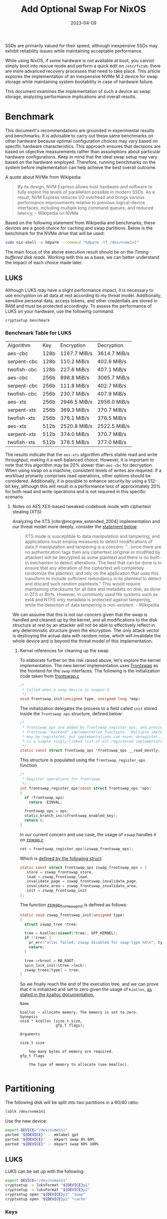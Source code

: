 #+title: Add Optional Swap For NixOS
#+Tags[]: nixos linux
#+Date: 2023-04-09
#+Draft: false
#+PROPERTY: header-args :eval never-export

SSDs are primarily valued for their speed, although inexpensive SSDs may
exhibit reliability issues while maintaining acceptable performance.

While using NixOS, if some hardware is not available at boot, you cannot
simply boot into rescue mode and perform a quick edit on =/etc/fstab=; there
are more advanced recovery processes that need to take place. This article explores the implementation of an inexpensive NVMe M.2 device
for swap storage while maintaining system bootability in case of hardware
failure.

This document examines the implementation of such a device as swap storage,
analyzing performance implications and overall results.

* Benchmark
This document's recommendations are grounded in experimental results and
benchmarks. It is advisable to carry out these same benchmarks on other
hardware because optimal configuration choices may vary based on specific hardware
characteristics. This approach ensures that decisions are based on objective
measurements rather than assumptions about particular hardware configurations. Keep in mind that
the ideal swap setup may vary based on the hardware employed. Therefore, running
benchmarks on the system before implementation can help achieve the best
overall outcome.

A quote about NVMe from Wikipedia:
#+begin_quote
By its design, NVM Express allows host hardware and software to fully exploit
the levels of parallelism possible in modern SSDs. As a result, NVM Express
reduces I/O overhead and brings various performance improvements relative to
previous logical-device interfaces, including multiple long command queues, and
reduced latency. - Wikipedia on NVMe
#+end_quote

Based on the following statement from Wikipedia and benchmarks, these devices
are a good choice for caching and swap partitions. Below is the benchmark for
the NVMe drive that will be used:

#+begin_src bash :results output verbatim
sudo nix-shell -p hdparm --command "hdparm -tT /dev/nvme1n1"
#+end_src

#+RESULTS:
:
: /dev/nvme1n1:
:  Timing cached reads:   22858 MB in  2.00 seconds = 11449.78 MB/sec
:  Timing buffered disk reads: 2878 MB in  3.00 seconds = 959.07 MB/sec

The main focus of the above execution result should be on the /Timing buffered
disk reads/. Working with this as a base, we can better understand the impact
of each choice made later.
** LUKS
Although LUKS may have a slight performance impact, it is necessary to use
encryption on all data at rest according to my threat model. Additionally,
sensitive personal data, access tokens, and other credentials are stored in
RAM and must be protected accordingly. To assess the performance of LUKS on
your hardware, use the following command.

#+begin_src bash :results raw verbatim drawer
cryptsetup benchmark
#+end_src

*** Benchmark Table for LUKS
| Algorithm   | Key  | Encryption    | Decryption    |
| aes-cbc     | 128b | 1167.7  MiB/s | 3614.7  MiB/s |
| serpent-cbc | 128b | 110.2  MiB/s  | 402.6  MiB/s  |
| twofish-cbc | 128b | 227.6  MiB/s  | 407.1  MiB/s  |
| aes-cbc     | 256b | 898.8  MiB/s  | 3065.7  MiB/s |
| serpent-cbc | 256b | 111.8  MiB/s  | 402.7  MiB/s  |
| twofish-cbc | 256b | 230.7  MiB/s  | 407.9  MiB/s  |
| aes-xts     | 256b | 2946.5  MiB/s | 2956.0  MiB/s |
| serpent-xts | 256b | 369.3  MiB/s  | 370.7  MiB/s  |
| twofish-xts | 256b | 376.1  MiB/s  | 376.5  MiB/s  |
| aes-xts     | 512b | 2520.8  MiB/s | 2522.5  MiB/s |
| serpent-xts | 512b | 374.0  MiB/s  | 370.7  MiB/s  |
| twofish-xts | 512b | 378.5  MiB/s  | 377.0  MiB/s  |

The results indicate that the =aes-xts= algorithm offers stable read and write
throughput, making it a well-balanced choice. However, it is important to note
that this algorithm may be 20% slower than =aes-cbc= for decryption. When using
swap on a machine, consistent levels of writes are required. If a workload
primarily comprises read operations, other options should be considered.
Additionally, it is possible to enhance security by using a 512-bit key,
although this will result in a performance loss of approximately 20% for both
read and write operations and is not required in this specific scenario.

**** Notes on AES XEX-based tweaked-codebook mode with ciphertext stealing (XTS)

Analyzing the XTS [cite:@mcgrew_extended_2004] implementation and our threat
model more deeply, consider the [[https://en.wikipedia.org/wiki/Disk_encryption_theory#XTS][statement below]]:

#+begin_quote
XTS mode is susceptible to data manipulation and tampering, and applications
must employ measures to detect modifications of data if manipulation and
tampering is a concern: "...since there are no authentication tags then any
ciphertext (original or modified by attacker) will be decrypted as some
plaintext and there is no built-in mechanism to detect alterations. The best
that can be done is to ensure that any alteration of the ciphertext will
completely randomize the plaintext, and rely on the application that uses this
transform to include sufficient redundancy in its plaintext to detect and
discard such random plaintexts." This would require maintaining checksums for
all data and metadata on disk, as done in ZFS or Btrfs. However, in commonly
used file systems such as ext4 and NTFS only metadata is protected against
tampering, while the detection of data tampering is non-existent. - Wikipedia
#+end_quote

We can assume that this is not our concern given that the swap is handled and
cleaned up by the kernel, and all modifications to the disk structure at rest
by an attacker will not be able to effectively reflect in any deterministic
structure given the encryption. The only attack vector is destroying the
actual data with random noise, which will invalidate the whole device and is
beyond the threat model of this implementation.

***** Kernel references for cleaning up the swap

To elaborate further on the risk raised above, let's explore the kernel
implementation. The new kernel implementation uses [[https://github.com/torvalds/linux/blob/aa318c48808c0aa73216bd94c54c4553d3663add/mm/frontswap.c#L110][Frontswap]] as the frontend for
the =swap= interfaces. The following is the initialization code taken from
[[https://github.com/torvalds/linux/blob/aa318c48808c0aa73216bd94c54c4553d3663add/mm/frontswap.c#L110][frontswap.c]]

#+begin_src c
/*
 * Called when a swap device is swapon'd.
 */
void frontswap_init(unsigned type, unsigned long *map)
#+end_src

The initialization delegates the process to a field called =init= stored inside
the =frontswap_ops= structure, defined below:

#+begin_src c
/*
 * frontswap_ops are added by frontswap_register_ops, and provide the
 * frontswap "backend" implementation functions.  Multiple implementations
 * may be registered, but implementations can never deregister.  This
 * is a simple singly-linked list of all registered implementations.
 */
static const struct frontswap_ops *frontswap_ops __read_mostly;
#+end_src

This structure is populated using the =frontswap_register_ops= function.
#+begin_src c
/*
 * Register operations for frontswap
 */
int frontswap_register_ops(const struct frontswap_ops *ops)
{
  if (frontswap_ops)
    return -EINVAL;

  frontswap_ops = ops;
  static_branch_inc(&frontswap_enabled_key);
  return 0;
}
#+end_src

In our current concern and use case, the usage of =zswap= handles it on [[https://github.com/torvalds/linux/blob/aa318c48808c0aa73216bd94c54c4553d3663add/mm/zswap.c#L1518][zswap.c]]

#+begin_src c
ret = frontswap_register_ops(&zswap_frontswap_ops);
#+end_src

Which is [[https://github.com/torvalds/linux/blob/aa318c48808c0aa73216bd94c54c4553d3663add/mm/zswap.c#L1421][defined by the following struct]]:

#+begin_src c
static const struct frontswap_ops zswap_frontswap_ops = {
  .store = zswap_frontswap_store,
  .load = zswap_frontswap_load,
  .invalidate_page = zswap_frontswap_invalidate_page,
  .invalidate_area = zswap_frontswap_invalidate_area,
  .init = zswap_frontswap_init
};
#+end_src

The function [[https://github.com/torvalds/linux/blob/aa318c48808c0aa73216bd94c54c4553d3663add/mm/zswap.c#L1406][zswap_frontswap_init]] is defined as follows:

#+begin_src c
static void zswap_frontswap_init(unsigned type)
{
  struct zswap_tree *tree;

  tree = kzalloc(sizeof(*tree), GFP_KERNEL);
  if (!tree) {
    pr_err("alloc failed, zswap disabled for swap type %d\n", type);
    return;
  }

  tree->rbroot = RB_ROOT;
  spin_lock_init(&tree->lock);
  zswap_trees[type] = tree;
}
#+end_src

So we finally reach the end of the execution tree, and we can prove that it is
initialized and set to zero given the usage of =kzalloc=, [[https://archive.kernel.org/oldlinux/htmldocs/kernel-api/API-kzalloc.html][as stated in the
kzalloc documentation.]]

#+begin_example
Name

kzalloc — allocate memory. The memory is set to zero.
Synopsis
void * kzalloc (size_t size,
                gfp_t flags);

Arguments

size_t size

    how many bytes of memory are required.
gfp_t flags

    the type of memory to allocate (see kmalloc).

#+end_example

* Partitioning

The following disk will be split into two partitions in a 60/40 ratio:
#+begin_src bash :results output verbatim
lsblk /dev/nvme1n1
#+end_src

#+RESULTS:
: NAME        MAJ:MIN RM   SIZE RO TYPE MOUNTPOINTS
: nvme1n1     259:3    0 476.9G  0 disk
: ├─nvme1n1p1 259:4    0 286.2G  0 part
: └─nvme1n1p2 259:5    0 190.8G  0 part

Use the new device:
#+begin_src bash :eval never-export
export DEVICE="/dev/nvme1n1"
parted "${DEVICE}" -- mklabel gpt
parted "${DEVICE}" -- mkpart swap 0% 60%
parted "${DEVICE}" -- mkpart swap 60% 100%
#+end_src

** LUKS
LUKS can be set up with the following:

#+begin_src bash :eval never-export
export DEVICE="/dev/nvme1n1"
cryptsetup -v luksFormat "${DEVICE}p1"
cryptsetup -v luksFormat "${DEVICE}p2"
cryptsetup open "${DEVICE}p1" "swap"
cryptsetup open "${DEVICE}p2" "cache"
#+end_src

*** Keys
NixOS needs the keys to be available at boot, or mounted in a partition at
boot. I will use my =/root= directory for this.

#+begin_src bash :eval never-export
sudo dd count=4096 bs=1 if=/dev/urandom of=/root/.swap.key
sudo dd count=4096 bs=1 if=/dev/urandom of=/root/.cache.key
#+end_src

The last step is to add it to LUKS:

#+begin_src bash :eval never-export
cryptsetup luksAddKey "${DEVICE}p1" /root/.swap.key
cryptsetup luksAddKey "${DEVICE}p2" /root/.cache.key
#+end_src

* Notes on making the device optional
Two things are required to make the device optional but keep mounting it at
boot:

 - =auto=
 - =nofail=

This will allow the device to be optional, given that it is a cheap piece of
hardware that can die at any moment. From the =mount(8)= manual page:

#+begin_example
       nofail
           Do not report errors for this device if it does not exist.
#+end_example

The Nix code representing this configuration:

#+begin_src nix
swapDevices = [{
    device = "...";
    options = [ "defaults" "nofail" ];
}];
#+end_src

* Swap
Creating the =swap= partition using =mkswap=, first determine the actual
disk:

#+begin_src bash :results output verbatim :eval never-export
sudo mkswap -L swap-nvme /dev/mapper/swap
#+end_src

#+RESULTS:
: Setting up swapspace version 1, size = 286.1 GiB (307248492544 bytes)
: LABEL=swap-nvme, UUID=ac965b4f-f857-4cd3-8c87-91e0ca3a2271

A lazy way to get the proper configuration for the new swap partition is to
activate it and run =nixos-generate-config --root /tmp=. It will generate the
NixOS configuration in =/tmp/etc/nixos/= and you can retrieve the hardware
configuration directly from the directory.

#+begin_src bash :results output verbatim :eval never-export
sudo swapon /dev/mapper/swap
sudo nixos-generate-config --root /tmp
#+end_src

Another approach is to adapt the code below to your needs. Note that *the
block device backing the swap should be referred to by the partition UUID*.
Optionally, it can be referred to using partition labels.

#+begin_src nix
  swapDevices = [{
    device = "/dev/disk/by-uuid/ac965b4f-f857-4cd3-8c87-91e0ca3a2271";
    options = [ "defaults" "nofail" ];
    discardPolicy = "once";
    encrypted = {
      label = "swap";
      blkDev = "/dev/disk/by-partuuid/faeffa11-a44f-47df-9520-4bdeb479a4e2";
      enable = true;
      keyFile = "/mnt-root/root/.swap.key";
    };
  }];
#+end_src

After enabling this configuration, the system will have available swap memory:

#+begin_src bash :results output verbatim :eval never-export
swapon --show
#+end_src

#+RESULTS:
: NAME      TYPE        SIZE USED PRIO
: /dev/dm-2 partition 286.1G   1G   -2

** ZSwap
=ZSwap= is a feature available in the Linux kernel that acts as a virtual memory
compression tool, creating a compressed write-back cache for swapped pages.
Rather than sending memory pages to a swap device when they are to be swapped
out, the kernel creates a dynamic memory pool in system RAM and compresses the
pages. This reduces the I/O required for swapping in Linux systems and allows
for deferred or even avoided writeback to the actual swap device. However, it
should be noted that utilizing this feature will require additional CPU cycles
to perform the necessary compression.

ZSwap compresses memory pages using the Frontswap API. This provides a
compressed pool which ZSwap can use to evict pages on a least recently used
(LRU) basis. If the pool is full, it writes the compressed pages back to
the swap device from which they were sourced.

Each allocation within the =zpool= is not directly accessible but requires a
handle to be mapped before being accessed. The compressed memory pool is
dynamically adjusted based on demand and is not preallocated. The default =zpool=
type is =zbud=, but it can be changed at boot time or runtime using the =zpool=
attribute of =sysfs=.

#+begin_src bash
echo zbud > /sys/module/zswap/parameters/zpool
#+end_src

=Zbud= allocates one physical page to store up to two compressed pages, yielding a
maximum compression ratio of 2:1. Performance may degrade with half-full zbud
pages. =Z3fold= improves upon zbud by storing up to three compressed pages per
physical page, providing better memory density while maintaining the ability to
evict pages when memory pressure increases. =Zsmalloc= offers the highest compression
density through sophisticated page packing algorithms but lacks eviction capabilities.
Once zsmalloc reaches capacity, it cannot remove older compressed pages and can
only reject new allocation requests, potentially leading to memory pressure issues.

When transitioning a swap page from frontswap to zswap, zswap establishes and
preserves a correspondence between the swap entry, consisting of the swap type
and swap offset, and the zpool handle that denotes the compressed swap page.
This correspondence is accomplished by utilizing a red-black tree for each swap
type, wherein the swap offset serves as the key for searching and accessing the
tree nodes. During a page fault event that involves a Page Table Entry (PTE)
which is associated with a swap entry, the frontswap module invokes the zswap
load function. This function is responsible for decompressing the page and
assigning it to the page that was previously allocated by the page fault
handler.

Upon detection of a zero count in the PTE pointing to a swap page in =zswap=, the
swap mechanism triggers the =zswap= invalidate function through frontswap to
release the compressed entry.

=ZSwap= parameters can be changed at runtime by using the =sysfs= interface as
follows:

#+begin_src bash
echo lzo > /sys/module/zswap/parameters/compressor
#+end_src

Modifying the zpool or compressor parameter while the system is running does not
affect already compressed pages, which remain in their original zpool. If a page
is requested from an old zpool, it is uncompressed using the original
compressor. Once all pages are removed from an old zpoo, the zpool and its
compressor are freed.

Some of the pages in zswap are same-value filled pages (i.e. contents of the
page have same value or repetitive pattern). These pages include zero-filled
pages and they are handled differently. During store operation, a page is
checked if it is a same-value filled page before compressing it. If true, the
compressed length of the page is set to zero and the pattern or same-filled
value is stored.

This is defined at [[https://github.com/torvalds/linux/blob/64569520920a3ca5d456ddd9f4f95fc6ea9b8b45/mm/zswap.c#LL1115C1-L1135C2][zswap.c]]:

#+begin_src c
static int zswap_is_page_same_filled(void *ptr, unsigned long *value)
{
  unsigned long *page;
  unsigned long val;
  unsigned int pos, last_pos = PAGE_SIZE / sizeof(*page) - 1;

  page = (unsigned long *)ptr;
  val = page[0];

  if (val != page[last_pos])
    return 0;

  for (pos = 1; pos < last_pos; pos++) {
    if (val != page[pos])
      return 0;
  }

  *value = val;

  return 1;
}
#+end_src

Same-value filled pages feature is enabled by default as defined in [[https://github.com/torvalds/linux/blob/64569520920a3ca5d456ddd9f4f95fc6ea9b8b45/mm/zswap.c#LL131C4-L131C4][zswap.c]]:

#+begin_src c
/*
 * Enable/disable handling same-value filled pages (enabled by default).
 * If disabled every page is considered non-same-value filled.
 */
static bool zswap_same_filled_pages_enabled = true;
module_param_named(same_filled_pages_enabled, zswap_same_filled_pages_enabled, bool, 0644);
#+end_src

And can be disabled with:

#+begin_src bash
echo 0 > /sys/module/zswap/parameters/same_filled_pages_enabled
#+end_src

*** Compression algorithm
The choice of the compression algorithm will be made considering the input as a
low entropy, while this doesn't reflect all the possible use cases, this
reflects a quite significant amount of use cases on virtualization and machine
learning models where the entropy is low. For the benchmark =lzbench= will be
used.

#+begin_src
git clone --depth=1 git@github.com:torvalds/linux.git
tar cf benchmark-linux linux/
#+end_src

#+begin_src bash
lzbench benchmark-linux
#+end_src

Below is the normalized table with the output sorted by compression ratio.

| Compressor name     | Compress.  | Decompress. | Compr. size |  Ratio |
|---------------------+------------+-------------+-------------+--------|
| memcpy              | 14056 MB/s | 14754 MB/s  |  1632276480 | 100.00 |
| pithy 2011-12-24 -0 | 13817 MB/s | 13463 MB/s  |  1632245638 | 100.00 |
| shrinker 0.1        | 10285 MB/s | 13367 MB/s  |  1616198100 |  99.01 |
| pithy 2011-12-24 -6 | 15377 MB/s | 12930 MB/s  |  1632244500 | 100.00 |
| pithy 2011-12-24 -9 | 14700 MB/s | 12148 MB/s  |  1632244506 | 100.00 |
| pithy 2011-12-24 -3 | 15092 MB/s | 11888 MB/s  |  1632244920 | 100.00 |
| lz4fast 1.9.2 -17   | 1238 MB/s  | 4194 MB/s   |   815460247 |  49.96 |
| lz4fast 1.9.2 -3    | 932 MB/s   | 4135 MB/s   |   650891909 |  39.88 |
| lz4 1.9.2           | 887 MB/s   | 4086 MB/s   |   621863629 |  38.10 |
| lizard 1.0 -14      | 105 MB/s   | 3650 MB/s   |   530856258 |  32.52 |
| lizard 1.0 -13      | 115 MB/s   | 3598 MB/s   |   538995628 |  33.02 |
| lizard 1.0 -12      | 169 MB/s   | 3518 MB/s   |   554852288 |  33.99 |
| lizard 1.0 -10      | 703 MB/s   | 3421 MB/s   |   630084911 |  38.60 |
| lizard 1.0 -11      | 604 MB/s   | 3327 MB/s   |   610824735 |  37.42 |
| density 0.14.2 -1   | 1478 MB/s  | 2146 MB/s   |  1038311442 |  63.61 |
| snappy 2019-09-30   | 675 MB/s   | 2073 MB/s   |   628223243 |  38.49 |
| zstd 1.4.5 -1       | 653 MB/s   | 2054 MB/s   |   478706032 |  29.33 |
| zstd 1.4.5 -4       | 449 MB/s   | 2022 MB/s   |   451605004 |  27.67 |
| zstd 1.4.5 -3       | 478 MB/s   | 2019 MB/s   |   452407912 |  27.72 |
| zstd 1.4.5 -5       | 228 MB/s   | 2000 MB/s   |   438812038 |  26.88 |
| zstd 1.4.5 -2       | 587 MB/s   | 1990 MB/s   |   466928101 |  28.61 |
| density 0.14.2 -2   | 870 MB/s   | 1497 MB/s   |   707573496 |  43.35 |
| lzvn 2017-03-08     | 79 MB/s    | 1377 MB/s   |   531756070 |  32.58 |
| lzf 3.6 -1          | 402 MB/s   | 973 MB/s    |   640607930 |  39.25 |
| lzo1c 2.10 -1       | 277 MB/s   | 961 MB/s    |   628902387 |  38.53 |
| lzfse 2017-03-08    | 103 MB/s   | 952 MB/s    |   467004940 |  28.61 |
| lzo1x 2.10 -1       | 810 MB/s   | 950 MB/s    |   634398382 |  38.87 |
| lzo1b 2.10 -1       | 295 MB/s   | 939 MB/s    |   610647471 |  37.41 |
| lzf 3.6 -0          | 423 MB/s   | 934 MB/s    |   661446913 |  40.52 |
| fastlz 0.1 -2       | 412 MB/s   | 918 MB/s    |   624463805 |  38.26 |
| lzo1y 2.10 -1       | 810 MB/s   | 904 MB/s    |   631981327 |  38.72 |
| lzo1f 2.10 -1       | 267 MB/s   | 895 MB/s    |   632987938 |  38.78 |
| fastlz 0.1 -1       | 348 MB/s   | 893 MB/s    |   647180421 |  39.65 |
| lzrw 15-Jul-1991 -3 | 373 MB/s   | 743 MB/s    |   702146953 |  43.02 |
| lzrw 15-Jul-1991 -1 | 309 MB/s   | 691 MB/s    |   762638110 |  46.72 |
| lzrw 15-Jul-1991 -5 | 167 MB/s   | 586 MB/s    |   629737911 |  38.58 |
| quicklz 1.5.0 -1    | 568 MB/s   | 566 MB/s    |   614024659 |  37.62 |
| tornado 0.6a -1     | 412 MB/s   | 555 MB/s    |   676369612 |  41.44 |
| lzrw 15-Jul-1991 -4 | 409 MB/s   | 554 MB/s    |   678729307 |  41.58 |
| tornado 0.6a -2     | 367 MB/s   | 535 MB/s    |   591666214 |  36.25 |
| lzjb 2010           | 387 MB/s   | 530 MB/s    |   777076808 |  47.61 |
| quicklz 1.5.0 -2    | 287 MB/s   | 463 MB/s    |   568841016 |  34.85 |
| density 0.14.2 -3   | 487 MB/s   | 423 MB/s    |   612773674 |  37.54 |
| tornado 0.6a -3     | 251 MB/s   | 324 MB/s    |   493115543 |  30.21 |

This makes =lz4fast 1.9.2 -3= a balanced option. While the compression rate of 932 MB/s
is slightly below the NVMe's measured throughput of 959.07 MB/s, the majority of
operations involve reads where the decompression rate of 4135 MB/s provides
excellent performance, along with a compression ratio of 39.88%.

Linux Kernel defines it as [[https://github.com/torvalds/linux/blob/aa318c48808c0aa73216bd94c54c4553d3663add/include/linux/lz4.h#L66][at lz4.h]].

#+begin_src c
#define LZ4_ACCELERATION_DEFAULT 1
#+end_src

From the manual [[https://github.com/lz4/lz4/blob/e3974e5a1476190afdd8b44e67106cfb7097a1d5/doc/lz4_manual.html#L145][reference.]]

#+begin_quote
Same as LZ4_compress_default(), but allows selection of "acceleration" factor.
The larger the acceleration value, the faster the algorithm, but also the lesser
the compression. This represents a trade-off that can be fine tuned, with each successive
value providing roughly +~3% to speed. An acceleration value of "1" is the same
as regular LZ4_compress_default() Values <= 0 will be replaced by
LZ4_ACCELERATION_DEFAULT (currently = 1, see lz4.c). Values >
LZ4_ACCELERATION_MAX will be replaced by LZ4_ACCELERATION_MAX (currently =
65537, see lz4.c).
#+end_quote

So similar *but not exactly the same results* as those shown above should be
expected.

*** Setting NixOS Configuration for ZSwap with =lz4fast=
NixOS has already built-in support for [[https://github.com/NixOS/nixpkgs/blob/e8a861f940da69ca8d4607b893354b7177f7250e/pkgs/os-specific/linux/kernel/common-config.nix#L682][zswap]]; it just needs to be enabled.
First, as a good practice for configuration management, it is required to
confirm that the configuration is not set, and then after the change is
applied, to confirm that it is up and running. Whether =ZSwap= is enabled at boot time
depends on whether the =CONFIG_ZSWAP_DEFAULT_ON= =Kconfig= option is enabled.
This setting can then be overridden by providing the kernel command line
=zswap.enabled= option, for example =zswap.enabled=0.= ZSwap can also be enabled and
disabled at runtime using the =sysfs= interface.


#+begin_src bash
cat /proc/cmdline
#+end_src

#+RESULTS:
: initrd=\efi\nixos\dnap9dk2mgx1gdjgd61bdircvd08pbn7-initrd-linux-6.1-initrd.efi init=/nix/store/dgyxblfcrdgy6f1xiwfzvyaipzsh78vg-nixos-system-markarth-23.05.20230305.dirty/init loglevel=4

#+begin_src bash
sudo cat /sys/module/zswap/parameters/enabled
#+end_src

#+RESULTS:
: N

**** Enabling using =sysfs=
An alternative is to enable it by using the =sysfs= interface. This is useful
in cases where you want to test it, but prefer not to change the configuration
just yet.

#+begin_src bash
sudo echo 1 > /sys/module/zswap/parameters/enabled
#+end_src

Then the following can be used to assert that it is running:
#+begin_src bash
sudo grep -r . /sys/kernel/debug/zswap
#+end_src

#+RESULTS:
| /sys/kernel/debug/zswap/same_filled_pages:0     |
| /sys/kernel/debug/zswap/stored_pages:0          |
| /sys/kernel/debug/zswap/pool_total_size:0       |
| /sys/kernel/debug/zswap/duplicate_entry:0       |
| /sys/kernel/debug/zswap/written_back_pages:0    |
| /sys/kernel/debug/zswap/reject_compress_poor:0  |
| /sys/kernel/debug/zswap/reject_kmemcache_fail:0 |
| /sys/kernel/debug/zswap/reject_alloc_fail:0     |
| /sys/kernel/debug/zswap/reject_reclaim_fail:0   |
| /sys/kernel/debug/zswap/pool_limit_hit:0        |


**** Page Allocator Selection
For this implementation, =z3fold= is selected over =zbud= and =zsmalloc= based on the
following considerations: =z3fold= provides superior memory efficiency compared to
=zbud= (3:1 vs 2:1 compression ratio) while maintaining eviction capabilities that
=zsmalloc= lacks. The benchmark results demonstrate that =z3fold= performs slightly
better than =zbud= for both high and low entropy workloads, making it the optimal
choice for swap scenarios where memory pressure management is critical.

**** Nix Code
As explained in a previous section of this document, the default =lz4=
algorithm uses =LZ4_ACCELERATION_DEFAULT=1=. The configuration requires setting
both the compressor and zpool allocator parameters.

#+begin_src bash
GRUB_CMDLINE_LINUX_DEFAULT="zswap.enabled=1 zswap.compressor=lz4"
#+end_src

Below is the complete code for enabling =ZSwap= on NixOS along with other
parameters.

#+begin_src nix
boot.initrd = {
    availableKernelModules = [ "lz4" "lz4_compress" "z3fold" ];
    kernelModules = [ "lz4" "lz4_compress" "z3fold" ];
    preDeviceCommands = ''
    printf lz4 > /sys/module/zswap/parameters/compressor
    printf z3fold > /sys/module/zswap/parameters/zpool
    '';
};

boot.kernelParams = [ "zswap.enabled=1" "zswap.compressor=lz4" ];
boot.kernelPackages = pkgs.linuxPackages.extend (lib.const (super: {
    kernel = super.kernel.overrideDerivation (drv: {
    nativeBuildInputs = (drv.nativeBuildInputs or [  ]) ++ [ pkgs.lz4 ];
    });
}));
#+end_src

**** Validate the changes
Then after a reboot confirm the configuration changes

#+begin_src bash
cat /proc/cmdline
#+end_src

#+RESULTS:
: initrd=\efi\nixos\pax13psm300w02m0cfcd9rhif6v75694-initrd-linux-6.1-initrd.efi init=/nix/store/18785fqmc3vv9dm67gpzld64zni5vrxn-nixos-system-markarth-23.05.20230305.dirty/init zswap.enabled=1 zswap.compressor=lz4 loglevel=4

#+begin_src bash
sudo cat /sys/module/zswap/parameters/enabled
#+end_src

#+RESULTS:
: Y

Validate the compression algorithm:

#+begin_src bash
sudo cat /sys/module/zswap/parameters/compressor
#+end_src

#+RESULTS:
: lz4

** Notes on Swap
Below is a non-exhaustive list of parameters which can be tweaked for better
performance.

*** =compact_memory=
Available only when CONFIG_COMPACTION is set. When 1 is written to the file, all
zones are compacted such that free memory is available in contiguous blocks
where possible. This can be important, for example, in the allocation of huge
pages, although processes will also directly compact memory as required.

*** =compaction_proactiveness=

This tunable takes a value in the range [0, 100] with a default value of 20.
This tunable determines how aggressively compaction is done in the background.
Writing a non-zero value to this tunable will immediately trigger proactive
compaction. Setting it to 0 disables proactive compaction.

Note that compaction has a non-trivial system-wide impact as pages belonging to
different processes are moved around, which could also lead to latency spikes in
unsuspecting applications. The kernel employs various heuristics to avoid
wasting CPU cycles if it detects that proactive compaction is not being
effective.

Be careful when setting it to extreme values like 100, as that may cause
excessive background compaction activity.

*** =swappiness=

This control is used to define the rough relative IO cost of swapping and
filesystem paging, as a value between 0 and 200. At 100, the VM assumes equal IO
cost and will thus apply memory pressure to the page cache and swap-backed pages
equally; lower values signify more expensive swap I/O, higher values indicate
cheaper swap I/O.

Keep in mind that filesystem IO patterns under memory pressure tend to be more
efficient than swap’s random IO. An optimal value will require experimentation
and will also be workload-dependent.

The default value is 60.

For in-memory swap, like zram or zswap, as well as hybrid setups that have swap
on faster devices than the filesystem, values beyond 100 can be considered. For
example, if the random IO against the swap device is on average 2x faster than
IO from the filesystem, swappiness should be 133 (x + 2x = 200, 2x = 133.33).

At 0, the kernel will not initiate swap until the amount of free and file-backed
pages is less than the high watermark in a zone.

* Final benchmark
The benchmarking methodology for modern systems is a topic of debate. Often, the
measurement methods utilized do not accurately represent real-world usage or
expected performance while utilizing the system.

To eliminate any potential prejudices in our evaluation, we will employ two
approaches. Firstly, a straightforward =C= script will be utilized to verify
sequential and random access to memory regions, using a single byte at a time.
This access will be performed by a single thread, and we will conduct
assessments using two sets of data: low and high entropy.

As a second approach, =sysbench= will be used to check read and write speed of the
memory. The main reason for two approaches is that =sysbench= explores a synthetic
use of memory, with data that is not as close as the usage pattern as expected.

=Sysbench= uses low entropy data for reads, giving higher compression rate then
normal usage data which can affect the tests and skew the results towards more
performance [[https://github.com/akopytov/sysbench/blob/db694e7de2fda833e3ce5c42c2aa098865c67b12/src/tests/memory/sb_memory.c#L185][the memory is initialized with zero.]] This will exploit the
same-filled feature on =zswap= and should be taken into consideration while
interpreting the results. The code below was edited to remove irrelevant lines,
unless =sysbench= is running on a system with huge pages enabled, the buffer is
always filled with zero.

#+begin_src c
int memory_init(void)
{
  unsigned int i;
  char         *s;
  size_t       *buffer;

  // ...
  // Code omitted for breviety...
  if (memory_scope == SB_MEM_SCOPE_GLOBAL)
  {
    // ...
    memset(buffer, 0, memory_block_size);
  }

  // ...
  // Code omitted for breviety...
  for (i = 0; i < sb_globals.threads; i++)
  {
    if (memory_scope == SB_MEM_SCOPE_GLOBAL)
      buffers[i] = buffer;
    else
    {
      // ...
      memset(buffers[i], 0, memory_block_size);
      // ...
    }
  }
  // ...
  return 0;
}
#+end_src

While reproducing these results, it is also interesting to experiment with
hogging 95% of the memory so more swap is used. Below is the command to
accomplish this:

#+begin_src bash
stress-ng \
  --vm-bytes \
  $(awk '/MemAvailable/{printf "%d\n", $2 * 0.95;}' < /proc/meminfo)k \
  --vm-keep -m 1
#+end_src

** Full Data in RAM
#+begin_example
# time ./bench 1000
[+] Allocating 1000 MB
[+] Initializing memory with random data
[+] Memory initialized
[+] Sequential Access High Entropy:   483.09 mb/s
[+] Random Access High Entropy:       22.89 mb/s
[+] Allocating 1000 MB
[+] Initializing memory with low entropy data
[+] Memory initialized
[+] Sequential Access Low Entropy:    480.85 mb/s
[+] Random Access Low Entropy:        23.02 mb/s

real  1m50.561s
user  1m49.807s
sys   0m0.745s
#+end_example

** Traditional Swap

#+begin_example
# time ./bench 100000
[+] Allocating 100000 MB
[+] Initializing memory with random data
[+] Memory initialized
[+] Sequential Access High Entropy: 149.36 mb/s
[+] Random Access High Entropy:     19.36 mb/s
[+] Allocating 100000 MB
[+] Initializing memory with low entropy data
[+] Memory initialized
[+] Sequential Access Low Entropy: 150.17 mb/s
[+] Random Access Low Entropy:      19.60 mb/s

real 249m1.489s
user 207m38.827s
sys  4m25.676s
#+end_example

** With ZSwap
*** lz4 + z3fold

#+begin_example
# time ./bench 100000
[+] Allocating 100000 MB
[+] Initializing memory with random data
[+] Memory initialized
[+] Sequential Access High Entropy: 151.28 mb/s
[+] Random Access High Entropy:     19.49 mb/s
[+] Allocating 100000 MB
[+] Initializing memory with low entropy data
[+] Memory initialized
[+] Sequential Access Low Entropy: 381.58 mb/s
[+] Random Access Low Entropy:     19.72 mb/s

real 236m21.983s
user 207m16.326s
sys  4m3.063s
#+end_example

*** lz4 + zbud

#+begin_example
# time ./bench 100000
[+] Allocating 100000 MB
[+] Initializing memory with random data
[+] Memory initialized
[+] Sequential Access High Entropy: 166.09 mb/s
[+] Random Access High Entropy:     19.68 mb/s
[+] Allocating 100000 MB
[+] Initializing memory with low entropy data
[+] Memory initialized
[+] Sequential Access Low Entropy:  381.18 mb/s
[+] Random Access Low Entropy:      19.68 mb/s

real 225m49.379s
user 206m33.178s
sys  3m59.969s
#+end_example

*** lzo + zbud

#+begin_example
# time ./bench 100000
[+] Allocating 100000 MB
[+] Initializing memory with random data
[+] Memory initialized
[+] Sequential Access High Entropy: 169.18 mb/s
[+] Random Access High Entropy:     19.53 mb/s
[+] Allocating 100000 MB
[+] Initializing memory with low entropy data
[+] Memory initialized
[+] Sequential Access Low Entropy:  381.07 mb/s
[+] Random Access Low Entropy:      19.39 mb/s

real 225m59.620s
user 208m29.208s
sys  3m58.475s
#+end_example

** Sysbench Read
#+begin_example
# sysbench memory --memory-block-size=4G --memory-total-size=20G --memory-oper=read run
sysbench 1.0.20 (using system LuaJIT 2.1.0-beta3)

Running the test with following options:
Number of threads: 1
Initializing random number generator from current time


Running memory speed test with the following options:
  block size: 4194304KiB
  total size: 20480MiB
  operation: read
  scope: global

Initializing worker threads...

Threads started!

Total operations: 5 (    5.02 per second)

20480.00 MiB transferred (20571.87 MiB/sec)


General statistics:
    total time:                          0.9942s
    total number of events:              5

Latency (ms):
         min:                                  197.70
         avg:                                  198.82
         max:                                  201.40
         95th percentile:                      200.47
         sum:                                  994.12

Threads fairness:
    events (avg/stddev):           5.0000/0.00
    execution time (avg/stddev):   0.9941/0.00
#+end_example
** Sysbench Write
#+begin_example
# sysbench memory --memory-block-size=4G --memory-total-size=20G --memory-oper=write run
sysbench 1.0.20 (using system LuaJIT 2.1.0-beta3)

Running the test with following options:
Number of threads: 1
Initializing random number generator from current time


Running memory speed test with the following options:
  block size: 4194304KiB
  total size: 20480MiB
  operation: write
  scope: global

Initializing worker threads...

Threads started!
Total operations: 5 (    2.17 per second)

20480.00 MiB transferred (8869.54 MiB/sec)


General statistics:
    total time:                          2.3077s
    total number of events:              5

Latency (ms):
         min:                                  452.65
         avg:                                  461.51
         max:                                  477.72
         95th percentile:                      475.79
         sum:                                 2307.57

Threads fairness:
    events (avg/stddev):           5.0000/0.00
    execution time (avg/stddev):   2.3076/0.00
#+end_example
** Sysbench Read with Swap
#+begin_example
sysbench memory --memory-block-size=64G --memory-total-size=1500G --memory-oper=read run
sysbench 1.0.20 (using system LuaJIT 2.1.0-beta3)

Running the test with following options:
Number of threads: 1
Initializing random number generator from current time


Running memory speed test with the following options:
  block size: 67108864KiB
  total size: 1536000MiB
  operation: read
  scope: global

Initializing worker threads...

Threads started!

Total operations: 1 (    0.00 per second)

65536.00 MiB transferred (159.72 MiB/sec)


General statistics:
    total time:                          410.3168s
    total number of events:              1

Latency (ms):
         min:                               410313.56
         avg:                               410313.56
         max:                               410313.56
         95th percentile:                   100000.00
         sum:                               410313.56

Threads fairness:
    events (avg/stddev):           1.0000/0.00
    execution time (avg/stddev):   410.3136/0.00
#+end_example
** Sysbench Write with Swap
#+begin_example
sysbench 1.0.20 (using system LuaJIT 2.1.0-beta3)

Running the test with following options:
Number of threads: 1
Initializing random number generator from current time


Running memory speed test with the following options:
  block size: 67108864KiB
  total size: 1536000MiB
  operation: write
  scope: global

Initializing worker threads...

Threads started!

Total operations: 1 (    0.00 per second)

65536.00 MiB transferred (85.83 MiB/sec)


General statistics:
    total time:                          763.5311s
    total number of events:              1

Latency (ms):
         min:                               763527.78
         avg:                               763527.78
         max:                               763527.78
         95th percentile:                   100000.00
         sum:                               763527.78

Threads fairness:
    events (avg/stddev):           1.0000/0.00
    execution time (avg/stddev):   763.5278/0.00
#+end_example
** Sysbench Read with ZSwap
#+begin_example
# sysbench memory --memory-block-size=64G --memory-total-size=1500G --memory-oper=read run
sysbench 1.0.20 (using system LuaJIT 2.1.0-beta3)

Running the test with following options:
Number of threads: 1
Initializing random number generator from current time


Running memory speed test with the following options:
  block size: 67108864KiB
  total size: 1536000MiB
  operation: read
  scope: global

Initializing worker threads...

Threads started!

Total operations: 1 (    0.02 per second)

65536.00 MiB transferred (1299.51 MiB/sec)


General statistics:
    total time:                          50.4301s
    total number of events:              1

Latency (ms):
         min:                                50428.18
         avg:                                50428.18
         max:                                50428.18
         95th percentile:                    50446.94
         sum:                                50428.18

Threads fairness:
    events (avg/stddev):           1.0000/0.00
    execution time (avg/stddev):   50.4282/0.00
#+end_example
** Sysbench Write with ZSwap
#+begin_example
# sysbench memory --memory-block-size=64G --memory-total-size=1500G --memory-oper=write run
sysbench 1.0.20 (using system LuaJIT 2.1.0-beta3)
Running the test with following options:
Number of threads: 1
Initializing random number generator from current time


Running memory speed test with the following options:
  block size: 67108864KiB
  total size: 1536000MiB
  operation: write
  scope: global

Initializing worker threads...

Threads started!

Total operations: 1 (    0.00 per second)

65536.00 MiB transferred (109.19 MiB/sec)


General statistics:
    total time:                          600.1754s
    total number of events:              1

Latency (ms):
         min:                               600078.36
         avg:                               600078.36
         max:                               600078.36
         95th percentile:                   100000.00
         sum:                               600078.36

Threads fairness:
    events (avg/stddev):           1.0000/0.00
    execution time (avg/stddev):   600.0784/0.00
#+end_example

** ZSwap Compression Results
To determine how much gain was obtained in terms of space, we can determine the
difference between the expected consumption and the actual consumption in terms
of storage.

Each page is stored in memory aligned in blocks, usually with a size of 4k,
but determined by the variable =PAGESIZE=. =ZSwap= information can be obtained from the
=/sys/kernel/debug/zswap= directory. The main calculation is the amount of stored
pages, multiplied by their in-memory page size, divided by the sum of all
storage in use by ZSwap. The script below facilitates the process of determining
the actual gains:


#+begin_src bash :results verbatim drawer
P=$(sudo cat /sys/kernel/debug/zswap/stored_pages)
S=$(sudo cat /sys/kernel/debug/zswap/pool_total_size)
PZ=$(getconf PAGESIZE)
SWZ=$(free -m | grep Swap | awk '{print $2}')
RATIO=$(( P*PZ * 100 / S ))
TOTAL=$(( SWZ * RATIO / 100 ))
echo "ZSwap compression gain of ${RATIO}%, actual swap of ${SWZ}mb can hold an estimated ${TOTAL}mb."
#+end_src

#+RESULTS:
:results:
ZSwap compression gain of 237%, actual swap of 293014mb can hold an estimated 694443mb.
:end:

It should be noted that the presented numbers are based on estimations derived
from a statistical approach. It is important to acknowledge that the actual
results may differ slightly from those presented. Furthermore, it is worth
mentioning that the workload used in this test was focused on training a
convolutional neural network, with a relatively lower level of entropy compared
to other tasks, such as video encoding.

The impact of using a single thread for test execution has been considered.
Future work could investigate the performance of the benchmark in a
multi-threaded environment and compare it with the performance of executing
Python code in consideration of the =GIL= (Global Interpreter Lock).

Overall, the results demonstrate significant improvements. With =lz4= and =z3fold=
enabled, low entropy data achieves 381.58 mb/s compared to traditional swap's
150.17 mb/s, representing a 154% improvement. High entropy scenarios maintain
similar performance to traditional swap (151.28 mb/s vs 149.36 mb/s). The
storage capabilities were expanded by 237% on average during testing, while
achieving approximately 79% of RAM performance for low entropy data and
maintaining equivalent performance for high entropy workloads.

* Appendix
** Benchmark Software Source Code

Compile with:

#+begin_src bash
gcc bench.c -o bench
#+end_src

It only accepts one argument, the amount of memory to be allocated for the
benchmark.

#+begin_src c :tangle bench.c
#include <stdio.h>
#include <stdlib.h>
#include <time.h>

#define DEFAULT_MEM_SIZE 1024 // default benchmark uses 1GB

/*
 * Calculate a score which represents the throughput of data
 * in megabytes per second. Start and End are defined in nanoseconds.
 */
double score(unsigned long start, unsigned long end, size_t size){
  double mbs = size / 1024 / 1024;
  double score = end - start;
  score = mbs / score * 1000;
  return score;
}

/*
 * Initialize the memory with low entropy values to exploit the compression
 * capabilities and check the actual performance with low entropy data.
 */
void init_sequential(char* mem, size_t size) {
    for (size_t i = 0; i < size; i++) {
        mem[i] = i % 8;
    }
}

/*
 * Initialize the memory with random values so there are no optimizations nor
 * any hack that can be done during the benchmark to avoid the real access.
 */
void init_random(char* mem, size_t size) {
    for (size_t i = 0; i < size; i++) {
        mem[i] = rand() % 256;
    }
}
#pragma GCC push_options
#pragma GCC optimize ("O0")
/*
 * Test the access in sequential order, exploiting the speculative execution
 * engine on the processor.
 */
double test_sequential_access(char* mem, size_t size) {
    long sum = 0;

    struct timespec ts;
    timespec_get(&ts, TIME_UTC);
    long start = ts.tv_sec * 1000 + ts.tv_nsec / 1000000;

    for (size_t i = 0; i < size; i++) {
        sum += mem[i];
    }

    timespec_get(&ts, TIME_UTC);
    long end = ts.tv_sec * 1000 + ts.tv_nsec / 1000000;
    return score(start, end, size);
}

/*
 * Test the access in random order, to avoid exploiting the speculative
 * execution engine on the processor.
 */
double test_random_access(char* mem, size_t size) {
    long sum = 0;

    struct timespec ts;
    timespec_get(&ts, TIME_UTC);
    long start = ts.tv_sec * 1000 + ts.tv_nsec / 1000000;

    for (size_t i = 0; i < size; i++) {
        sum += mem[rand() % size];
    }

    timespec_get(&ts, TIME_UTC);
    long end = ts.tv_sec * 1000 + ts.tv_nsec / 1000000;
    return score(start, end, size);
}
#pragma GCC pop_options


int main(int argc, char **argv){

    // initialize random seed
    srand(time(NULL));

    // parse command line arguments
    size_t mem_size_mb = DEFAULT_MEM_SIZE;
    if (argc > 1) {
        mem_size_mb = atoi(argv[1]);
    }
    size_t mem_size = mem_size_mb  * 1024 * 1024;

    // First round, not exploiting zram
    printf("[+] Allocating %zu MB\n", mem_size_mb);
    // allocate memory
    char* mem = (char*) malloc(mem_size);
    if (mem == NULL) {
        fprintf(stderr, "[-] Failed to allocate memory\n");
        exit(EXIT_FAILURE);
    }

    printf("[+] Initializing memory with random data\n");
    init_random(mem, mem_size);
    printf("[+] Memory initialized\n");
    printf("[+] Sequential Access High Entropy:\t %0.2lf mb/s \n", test_sequential_access(mem, mem_size));
    printf("[+] Random Access High Entropy:    \t %0.2lf mb/s \n", test_random_access(mem, mem_size));

    // free memory
    free(mem);
    mem = NULL;

    // Second round, exploiting zram/zswap
    printf("[+] Allocating %zu MB\n", mem_size_mb);

    // allocate memory
    mem = (char*) malloc(mem_size);
    if (mem == NULL) {
        fprintf(stderr, "[-] Failed to allocate memory\n");
        exit(EXIT_FAILURE);
    }
    printf("[+] Initializing memory with low entropy data\n");
    init_sequential(mem, mem_size);
    printf("[+] Memory initialized\n");
    printf("[+] Sequential Access Low Entropy: \t %0.2lf mb/s \n", test_sequential_access(mem, mem_size));
    printf("[+] Random Access Low Entropy:     \t %0.2lf mb/s \n", test_random_access(mem, mem_size));

    return EXIT_SUCCESS;
}
#+end_src
* References
- https://fixos.org/manual/nixos/stable/options.html#opt-fileSystems
- https://github.com/NixOS/nixpkgs/blob/release-22.11/nixos/modules/tasks/encrypted-devices.nix
- https://github.com/NixOS/nixpkgs/blob/release-22.11/nixos/modules/tasks/filesystems.nix
- [[https://man7.org/linux/man-pages/man8/mount.8.html][mount(8) - Linux manual page]]
- https://nixos.org/manual/nixos/stable/options.html#opt-swapDevices
- [[https://en.wikipedia.org/wiki/IEEE_P1619][IEEE P1619 - Wikipedia]]
- [[https://lwn.net/Articles/454795/][Transcendent memory in a nutshell {LWN.net}]]
- [[https://www.infradead.org/~mchehab/kernel_docs/vm/frontswap.html][Frontswap — The Linux Kernel 5.10.0-rc1+ documentation]]
- [[https://github.com/NixOS/nixpkgs/blob/08d2ac8dbc9750851a5eaae234606f22c795e503/pkgs/os-specific/linux/kernel/common-config.nix#L682][ZSwap option on NixOS Linux kernel configuration code]]
